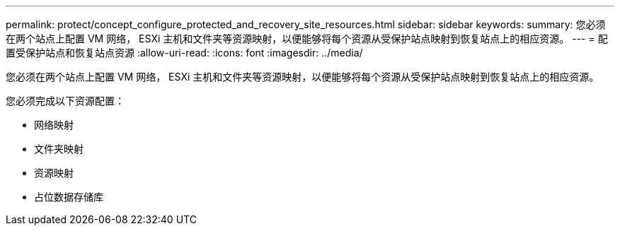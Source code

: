 ---
permalink: protect/concept_configure_protected_and_recovery_site_resources.html 
sidebar: sidebar 
keywords:  
summary: 您必须在两个站点上配置 VM 网络， ESXi 主机和文件夹等资源映射，以便能够将每个资源从受保护站点映射到恢复站点上的相应资源。 
---
= 配置受保护站点和恢复站点资源
:allow-uri-read: 
:icons: font
:imagesdir: ../media/


[role="lead"]
您必须在两个站点上配置 VM 网络， ESXi 主机和文件夹等资源映射，以便能够将每个资源从受保护站点映射到恢复站点上的相应资源。

您必须完成以下资源配置：

* 网络映射
* 文件夹映射
* 资源映射
* 占位数据存储库

